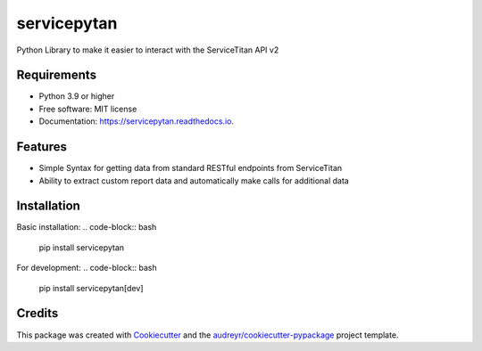 ============
servicepytan
============


.. image:: https://img.shields.io/pypi/v/servicepytan.svg
        :target: https://pypi.org/pypi/servicepytan

.. image:: https://img.shields.io/travis/elliotpalmer/servicepytan.svg
        :target: https://travis-ci.com/elliotpalmer/servicepytan

.. image:: https://readthedocs.org/projects/servicepytan/badge/?version=latest
        :target: https://servicepytan.readthedocs.io/en/latest/?version=latest
        :alt: Documentation Status

.. image:: https://img.shields.io/pypi/pyversions/servicepytan.svg
        :target: https://pypi.org/pypi/servicepytan

Python Library to make it easier to interact with the ServiceTitan API v2

Requirements
------------

* Python 3.9 or higher

* Free software: MIT license
* Documentation: https://servicepytan.readthedocs.io.


Features
--------

* Simple Syntax for getting data from standard RESTful endpoints from ServiceTitan
* Ability to extract custom report data and automatically make calls for additional data

Installation
------------

Basic installation:
.. code-block:: bash

    pip install servicepytan

For development:
.. code-block:: bash

    pip install servicepytan[dev]

Credits
-------

This package was created with Cookiecutter_ and the `audreyr/cookiecutter-pypackage`_ project template.

.. _Cookiecutter: https://github.com/audreyr/cookiecutter
.. _`audreyr/cookiecutter-pypackage`: https://github.com/audreyr/cookiecutter-pypackage
